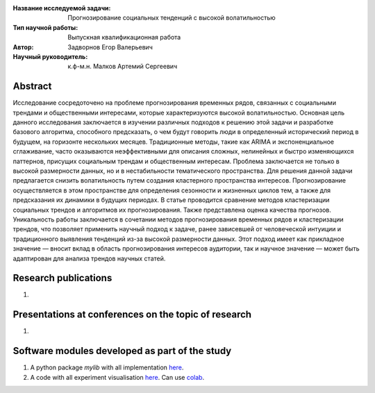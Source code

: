|test| |codecov| |docs|

.. |test| image:: https://github.com/intsystems/ProjectTemplate/workflows/test/badge.svg
    :target: https://github.com/intsystems/ProjectTemplate/tree/master
    :alt: Test status
    
.. |codecov| image:: https://img.shields.io/codecov/c/github/intsystems/ProjectTemplate/master
    :target: https://app.codecov.io/gh/intsystems/ProjectTemplate
    :alt: Test coverage
    
.. |docs| image:: https://github.com/intsystems/ProjectTemplate/workflows/docs/badge.svg
    :target: https://intsystems.github.io/ProjectTemplate/
    :alt: Docs status


.. class:: center

    :Название исследуемой задачи: Прогнозирование социальных тенденций с высокой волатильностью
    :Тип научной работы: Выпускная квалификационная работа
    :Автор: Задворнов Егор Валерьевич
    :Научный руководитель: к.ф-м.н. Малков Артемий Сергеевич

Abstract
========

Исследование сосредоточено на проблеме прогнозирования временных рядов, связанных с социальными трендами и общественными интересами, которые характеризуются высокой волатильностью. Основная цель данного исследования заключается в изучении различных подходов к решению этой задачи и разработке базового алгоритма, способного предсказать, о чем будут говорить люди в определенный исторический период в будущем, на горизонте нескольких месяцев.
Традиционные методы, такие как ARIMA и экспоненциальное сглаживание, часто оказываются неэффективными для описания сложных, нелинейных и быстро изменяющихся паттернов, присущих социальным трендам и общественным интересам. Проблема заключается не только в высокой размерности данных, но и в нестабильности тематического пространства. Для решения данной задачи предлагается снизить волатильность путем создания кластерного пространства интересов. Прогнозирование осуществляется в этом пространстве для определения сезонности и жизненных циклов тем, а также для предсказания их динамики в будущих периодах.
В статье проводится сравнение методов кластеризации социальных трендов и алгоритмов их прогнозирования. Также представлена оценка качества прогнозов. Уникальность работы заключается в сочетании методов прогнозирования временных рядов и кластеризации трендов, что позволяет применить научный подход к задаче, ранее зависевшей от человеческой интуиции и традиционного выявления тенденций из-за высокой размерности данных. Этот подход имеет как прикладное значение — вносит вклад в область прогнозирования интересов аудитории, так и научное значение — может быть адаптирован для анализа трендов научных статей.

Research publications
===============================
1. 

Presentations at conferences on the topic of research
================================================
1. 

Software modules developed as part of the study
======================================================
1. A python package *mylib* with all implementation `here <https://github.com/intsystems/ProjectTemplate/tree/master/src>`_.
2. A code with all experiment visualisation `here <https://github.comintsystems/ProjectTemplate/blob/master/code/main.ipynb>`_. Can use `colab <http://colab.research.google.com/github/intsystems/ProjectTemplate/blob/master/code/main.ipynb>`_.
